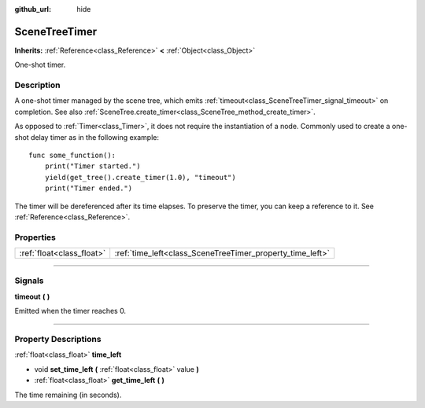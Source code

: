 :github_url: hide

.. DO NOT EDIT THIS FILE!!!
.. Generated automatically from Godot engine sources.
.. Generator: https://github.com/godotengine/godot/tree/3.6/doc/tools/make_rst.py.
.. XML source: https://github.com/godotengine/godot/tree/3.6/doc/classes/SceneTreeTimer.xml.

.. _class_SceneTreeTimer:

SceneTreeTimer
==============

**Inherits:** :ref:`Reference<class_Reference>` **<** :ref:`Object<class_Object>`

One-shot timer.

.. rst-class:: classref-introduction-group

Description
-----------

A one-shot timer managed by the scene tree, which emits :ref:`timeout<class_SceneTreeTimer_signal_timeout>` on completion. See also :ref:`SceneTree.create_timer<class_SceneTree_method_create_timer>`.

As opposed to :ref:`Timer<class_Timer>`, it does not require the instantiation of a node. Commonly used to create a one-shot delay timer as in the following example:

::

    func some_function():
        print("Timer started.")
        yield(get_tree().create_timer(1.0), "timeout")
        print("Timer ended.")

The timer will be dereferenced after its time elapses. To preserve the timer, you can keep a reference to it. See :ref:`Reference<class_Reference>`.

.. rst-class:: classref-reftable-group

Properties
----------

.. table::
   :widths: auto

   +---------------------------+-----------------------------------------------------------+
   | :ref:`float<class_float>` | :ref:`time_left<class_SceneTreeTimer_property_time_left>` |
   +---------------------------+-----------------------------------------------------------+

.. rst-class:: classref-section-separator

----

.. rst-class:: classref-descriptions-group

Signals
-------

.. _class_SceneTreeTimer_signal_timeout:

.. rst-class:: classref-signal

**timeout** **(** **)**

Emitted when the timer reaches 0.

.. rst-class:: classref-section-separator

----

.. rst-class:: classref-descriptions-group

Property Descriptions
---------------------

.. _class_SceneTreeTimer_property_time_left:

.. rst-class:: classref-property

:ref:`float<class_float>` **time_left**

.. rst-class:: classref-property-setget

- void **set_time_left** **(** :ref:`float<class_float>` value **)**
- :ref:`float<class_float>` **get_time_left** **(** **)**

The time remaining (in seconds).

.. |virtual| replace:: :abbr:`virtual (This method should typically be overridden by the user to have any effect.)`
.. |const| replace:: :abbr:`const (This method has no side effects. It doesn't modify any of the instance's member variables.)`
.. |vararg| replace:: :abbr:`vararg (This method accepts any number of arguments after the ones described here.)`
.. |static| replace:: :abbr:`static (This method doesn't need an instance to be called, so it can be called directly using the class name.)`
